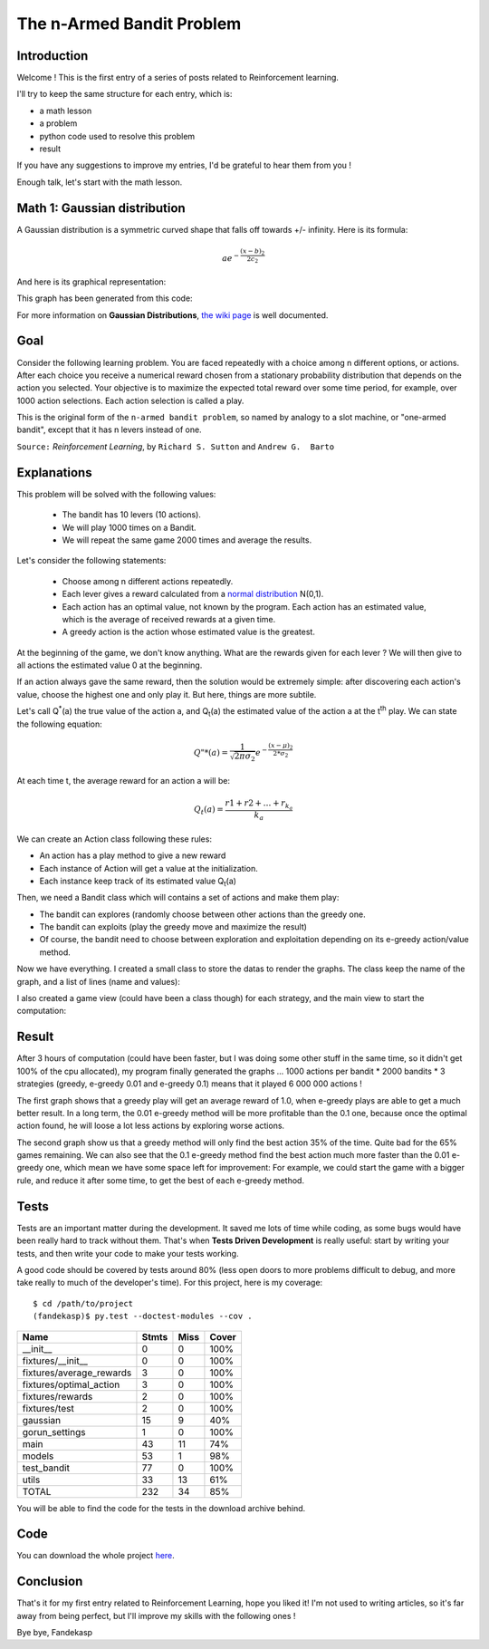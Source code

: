 ==========================
The n-Armed Bandit Problem
==========================

Introduction
============

Welcome ! This is the first entry of a series of posts related to Reinforcement
learning.

I'll try to keep the same structure for each entry, which is:

- a math lesson

- a problem

- python code used to resolve this problem

- result

If you have any suggestions to improve my entries, I'd be grateful to hear them
from you !

Enough talk, let's start with the math lesson.


Math 1: Gaussian distribution
=============================

A Gaussian distribution is a symmetric curved shape that falls off towards +/-
infinity. Here is its formula:

.. math::

    ae^{-\frac{(x-b)_2}{2c_2}}

And here is its graphical representation:

.. image:: /static/reinforcement_learning/gaussian.png
    :alt: "Normalized Gaussian curves with expected value \03bc and variance \03c3"
    :width: 30em
    :align: right

This graph has been generated from this code:

.. colored_include:: python
    :linenos:
    :path: reinforcement_learning/10-armed_testbed/gaussian.py

.. colored_include is my custom directive made from pygments and include

For more information on **Gaussian Distributions**, `the wiki page
<http://en.wikipedia.org/wiki/Gaussian_function>`_ is well
documented.


Goal
====

Consider the following learning problem. You are faced repeatedly with a choice
among n different options, or actions. After each choice you receive a numerical
reward chosen from a stationary probability distribution that depends on the
action you selected. Your objective is to maximize the expected total reward over
some time period, for example, over 1000 action selections. Each action
selection is called a play.

This is the original form of the ``n-armed bandit problem``, so named by analogy
to a slot machine, or "one-armed bandit", except that it has n levers instead of
one.


``Source:`` *Reinforcement Learning*, by ``Richard S. Sutton`` and ``Andrew G.  Barto``


Explanations
============

This problem will be solved with the following values:

    - The bandit has 10 levers (10 actions).
    - We will play 1000 times on a Bandit.
    - We will repeat the same game 2000 times and average the results.

Let's consider the following statements:

    - Choose among n different actions repeatedly.
    - Each lever gives a reward calculated from a `normal distribution 
      <http://en.wikipedia.org/wiki/Normal_distribution>`_ N(0,1).
    - Each action has an optimal value, not known by the program.
      Each action has an estimated value, which is the average of received
      rewards at a given time.
    - A greedy action is the action whose estimated value is the greatest.

At the beginning of the game, we don't know anything. What are the rewards given
for each lever ? We will then give to all actions the estimated value 0
at the beginning.

If an action always gave the same reward, then the solution would be extremely
simple: after discovering each action's value, choose the highest one and only
play it.  But here, things are more subtile.

Let's call |Q*(a)| the true value of the action a, and |Qt(a)| the estimated
value of the action a at the |tth| play. We can state the following equation:

.. |Q*(a)| replace:: Q\ :sup:`*`\ (a)

.. |Qt(a)| replace:: Q\ :sub:`t`\ (a)

.. |tth| replace:: t\ :sup:`th`


.. math::

    Q"{*}(a) = \frac{1}{\sqrt{2\pi\sigma_2}} e^{-\frac{(x - \mu)_2}{2 * \sigma_2}}


At each time t, the average reward for an action a will be:

.. math::

    Q_{t}(a) = \frac{r1 + r2 + \ldots + r_{k_{a}}}{k_{a}}


We can create an Action class following these rules:

- An action has a play method to give a new reward

- Each instance of Action will get a value at the initialization.

- Each instance keep track of its estimated value |Qt(a)|

.. colored_include:: python
    :linenos:
    :start-line: 73
    :path: reinforcement_learning/10-armed_testbed/models.py


Then, we need a Bandit class which will contains a set of actions and make them
play:

- The bandit can explores (randomly choose between other actions than the
  greedy one.

- The bandit can exploits (play the greedy move and maximize the result)

- Of course, the bandit need to choose between exploration and exploitation
  depending on its e-greedy action/value method.

.. colored_include:: python
    :linenos:
    :start-line: 13
    :end-line: 72
    :path: reinforcement_learning/10-armed_testbed/models.py


Now we have everything. I created a small class to store the datas to render
the graphs. The class keep the name of the graph, and a list of lines (name and
values):

.. colored_include:: python
    :linenos:
    :start-line: 17
    :end-line: 35
    :path: reinforcement_learning/10-armed_testbed/main.py

I also created a game view (could have been a class though) for each strategy,
and the main view to start the computation:

.. colored_include:: python
    :linenos:
    :start-line: 43
    :end-line: 96
    :path: reinforcement_learning/10-armed_testbed/main.py


Result
======

After 3 hours of computation (could have been faster, but I was doing some other
stuff in the same time, so it didn't get 100\% of the cpu allocated),
my program finally generated the graphs ... 1000 actions per bandit *
2000 bandits * 3 strategies (greedy, e-greedy 0.01 and e-greedy 0.1) means that
it played 6 000 000 actions !

.. image:: /static/reinforcement_learning/average_rewards.png
    :alt: "Average rewards for 2000 Bandits"
    :width: 23.5em
    :align: left

.. image:: /static/reinforcement_learning/optimal_action.png
    :alt: "Percentage of optimal actions found for 2000 Bandits"
    :width: 23.5em
    :align: right

The first graph shows that a greedy play will get an average reward of 1.0, when
e-greedy plays are able to get a much better result. In a long term, the
0.01 e-greedy method will be more profitable than the 0.1 one, because once
the optimal action found, he will loose a lot less actions by exploring worse
actions.

The second graph show us that a greedy method will only find the best action
35\% of the time. Quite bad for the 65\% games remaining. We can also see that
the 0.1 e-greedy method find the best action much more faster than the
0.01 e-greedy one, which mean we have some space left for improvement:
For example, we could start the game with a bigger rule, and reduce it after
some time, to get the best of each e-greedy method.


Tests
=====

Tests are an important matter during the development. It saved me lots of time
while coding, as some bugs would have been really hard to track without them.
That's when **Tests Driven Development** is really useful: start by
writing your tests, and then write your code to make your tests working.

A good code should be covered by tests around 80% (less open doors to more
problems difficult to debug, and more take really to much of the developer's
time). For this project, here is my coverage::

    $ cd /path/to/project
    (fandekasp)$ py.test --doctest-modules --cov .

========================= ======= ====== =====
Name                       Stmts   Miss  Cover
========================= ======= ====== =====
__init__                       0      0   100%
fixtures/__init__              0      0   100%
fixtures/average_rewards       3      0   100%
fixtures/optimal_action        3      0   100%
fixtures/rewards               2      0   100%
fixtures/test                  2      0   100%
gaussian                      15      9    40%
gorun_settings                 1      0   100%
main                          43     11    74%
models                        53      1    98%
test_bandit                   77      0   100%
utils                         33     13    61%
------------------------- ------- ------ -----
TOTAL                        232     34    85%
========================= ======= ====== =====

You will be able to find the code for the tests in the download archive behind.


Code
====

You can download the whole project here_.

.. _here: /static/reinforcement_learning/10-armed_testbed.tar


Conclusion
==========

That's it for my first entry related to Reinforcement Learning, hope you liked
it! I'm not used to writing articles, so it's far away from being perfect, but
I'll improve my skills with the following ones !

Bye bye,
Fandekasp

